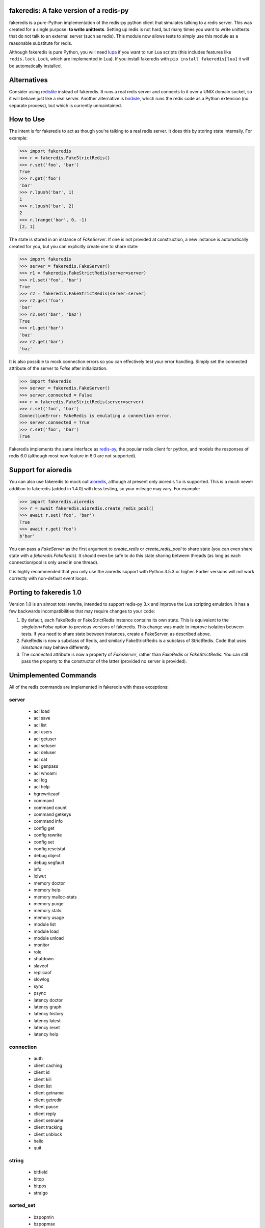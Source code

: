 fakeredis: A fake version of a redis-py
=======================================

.. image:: https://secure.travis-ci.org/jamesls/fakeredis.svg?branch=master
   :target: http://travis-ci.org/jamesls/fakeredis


.. image:: https://coveralls.io/repos/jamesls/fakeredis/badge.svg?branch=master
   :target: https://coveralls.io/r/jamesls/fakeredis


fakeredis is a pure-Python implementation of the redis-py python client
that simulates talking to a redis server.  This was created for a single
purpose: **to write unittests**.  Setting up redis is not hard, but
many times you want to write unittests that do not talk to an external server
(such as redis).  This module now allows tests to simply use this
module as a reasonable substitute for redis.

Although fakeredis is pure Python, you will need lupa_ if you want to run Lua
scripts (this includes features like ``redis.lock.Lock``, which are implemented
in Lua). If you install fakeredis with ``pip install fakeredis[lua]`` it will
be automatically installed.

.. _lupa: https://pypi.org/project/lupa/

Alternatives
============

Consider using redislite_ instead of fakeredis. It runs a real redis server and
connects to it over a UNIX domain socket, so it will behave just like a real
server. Another alternative is birdisle_, which runs the redis code as a Python
extension (no separate process), but which is currently unmaintained.

.. _birdisle: https://birdisle.readthedocs.io/en/latest/
.. _redislite: https://redislite.readthedocs.io/en/latest/


How to Use
==========

The intent is for fakeredis to act as though you're talking to a real
redis server.  It does this by storing state internally.
For example:

.. code-block:: python

  >>> import fakeredis
  >>> r = fakeredis.FakeStrictRedis()
  >>> r.set('foo', 'bar')
  True
  >>> r.get('foo')
  'bar'
  >>> r.lpush('bar', 1)
  1
  >>> r.lpush('bar', 2)
  2
  >>> r.lrange('bar', 0, -1)
  [2, 1]

The state is stored in an instance of `FakeServer`. If one is not provided at
construction, a new instance is automatically created for you, but you can
explicitly create one to share state:

.. code-block:: python

  >>> import fakeredis
  >>> server = fakeredis.FakeServer()
  >>> r1 = fakeredis.FakeStrictRedis(server=server)
  >>> r1.set('foo', 'bar')
  True
  >>> r2 = fakeredis.FakeStrictRedis(server=server)
  >>> r2.get('foo')
  'bar'
  >>> r2.set('bar', 'baz')
  True
  >>> r1.get('bar')
  'baz'
  >>> r2.get('bar')
  'baz'

It is also possible to mock connection errors so you can effectively test
your error handling. Simply set the connected attribute of the server to
`False` after initialization.

.. code-block:: python

  >>> import fakeredis
  >>> server = fakeredis.FakeServer()
  >>> server.connected = False
  >>> r = fakeredis.FakeStrictRedis(server=server)
  >>> r.set('foo', 'bar')
  ConnectionError: FakeRedis is emulating a connection error.
  >>> server.connected = True
  >>> r.set('foo', 'bar')
  True

Fakeredis implements the same interface as `redis-py`_, the
popular redis client for python, and models the responses
of redis 6.0 (although most new feature in 6.0 are not supported).

Support for aioredis
====================
You can also use fakeredis to mock out aioredis_, although at present only
aioredis 1.x is supported. This is a much newer addition to fakeredis (added in
1.4.0) with less testing, so your mileage may vary. For example:

.. code-block:: python

  >>> import fakeredis.aioredis
  >>> r = await fakeredis.aioredis.create_redis_pool()
  >>> await r.set('foo', 'bar')
  True
  >>> await r.get('foo')
  b'bar'

.. _aioredis: https://aioredis.readthedocs.io/

You can pass a `FakeServer` as the first argument to `create_redis` or
`create_redis_pool` to share state (you can even share state with a
`fakeredis.FakeRedis`). It should even be safe to do this state sharing between
threads (as long as each connection/pool is only used in one thread).

It is highly recommended that you only use the aioredis support with
Python 3.5.3 or higher. Earlier versions will not work correctly with
non-default event loops.

Porting to fakeredis 1.0
========================

Version 1.0 is an almost total rewrite, intended to support redis-py 3.x and
improve the Lua scripting emulation. It has a few backwards incompatibilities
that may require changes to your code:

1. By default, each FakeRedis or FakeStrictRedis instance contains its own
   state. This is equivalent to the `singleton=False` option to previous
   versions of fakeredis. This change was made to improve isolation between
   tests. If you need to share state between instances, create a FakeServer,
   as described above.

2. FakeRedis is now a subclass of Redis, and similarly
   FakeStrictRedis is a subclass of StrictRedis. Code that uses `isinstance`
   may behave differently.

3. The `connected` attribute is now a property of `FakeServer`, rather than
   `FakeRedis` or `FakeStrictRedis`. You can still pass the property to the
   constructor of the latter (provided no server is provided).


Unimplemented Commands
======================

All of the redis commands are implemented in fakeredis with
these exceptions:


server
------

 * acl load
 * acl save
 * acl list
 * acl users
 * acl getuser
 * acl setuser
 * acl deluser
 * acl cat
 * acl genpass
 * acl whoami
 * acl log
 * acl help
 * bgrewriteaof
 * command
 * command count
 * command getkeys
 * command info
 * config get
 * config rewrite
 * config set
 * config resetstat
 * debug object
 * debug segfault
 * info
 * lolwut
 * memory doctor
 * memory help
 * memory malloc-stats
 * memory purge
 * memory stats
 * memory usage
 * module list
 * module load
 * module unload
 * monitor
 * role
 * shutdown
 * slaveof
 * replicaof
 * slowlog
 * sync
 * psync
 * latency doctor
 * latency graph
 * latency history
 * latency latest
 * latency reset
 * latency help


connection
----------

 * auth
 * client caching
 * client id
 * client kill
 * client list
 * client getname
 * client getredir
 * client pause
 * client reply
 * client setname
 * client tracking
 * client unblock
 * hello
 * quit


string
------

 * bitfield
 * bitop
 * bitpos
 * stralgo


sorted_set
----------

 * bzpopmin
 * bzpopmax
 * zpopmax
 * zpopmin


cluster
-------

 * cluster addslots
 * cluster bumpepoch
 * cluster count-failure-reports
 * cluster countkeysinslot
 * cluster delslots
 * cluster failover
 * cluster flushslots
 * cluster forget
 * cluster getkeysinslot
 * cluster info
 * cluster keyslot
 * cluster meet
 * cluster myid
 * cluster nodes
 * cluster replicate
 * cluster reset
 * cluster saveconfig
 * cluster set-config-epoch
 * cluster setslot
 * cluster slaves
 * cluster replicas
 * cluster slots
 * readonly
 * readwrite


generic
-------

 * migrate
 * object
 * touch
 * wait


geo
---

 * geoadd
 * geohash
 * geopos
 * geodist
 * georadius
 * georadiusbymember


list
----

 * lpos


pubsub
------

 * pubsub


scripting
---------

 * script debug
 * script kill


stream
------

 * xinfo
 * xadd
 * xtrim
 * xdel
 * xrange
 * xrevrange
 * xlen
 * xread
 * xgroup
 * xreadgroup
 * xack
 * xclaim
 * xpending


Other limitations
=================

Apart from unimplemented commands, there are a number of cases where fakeredis
won't give identical results to real redis. The following are differences that
are unlikely to ever be fixed; there are also differences that are fixable
(such as commands that do not support all features) which should be filed as
bugs in Github.

1. Hyperloglogs are implemented using sets underneath. This means that the
   `type` command will return the wrong answer, you can't use `get` to retrieve
   the encoded value, and counts will be slightly different (they will in fact be
   exact).

2. When a command has multiple error conditions, such as operating on a key of
   the wrong type and an integer argument is not well-formed, the choice of
   error to return may not match redis.

3. The `incrbyfloat` and `hincrbyfloat` commands in redis use the C `long
   double` type, which typically has more precision than Python's `float`
   type.

4. Redis makes guarantees about the order in which clients blocked on blocking
   commands are woken up. Fakeredis does not honour these guarantees.

5. Where redis contains bugs, fakeredis generally does not try to provide exact
   bug-compatibility. It's not practical for fakeredis to try to match the set
   of bugs in your specific version of redis.

6. There are a number of cases where the behaviour of redis is undefined, such
   as the order of elements returned by set and hash commands. Fakeredis will
   generally not produce the same results, and in Python versions before 3.6
   may produce different results each time the process is re-run.

7. SCAN/ZSCAN/HSCAN/SSCAN will not necessarily iterate all items if items are
   deleted or renamed during iteration. They also won't necessarily iterate in
   the same chunk sizes or the same order as redis.

8. DUMP/RESTORE will not return or expect data in the RDB format. Instead the
   `pickle` module is used to mimic an opaque and non-standard format.
   **WARNING**: Do not use RESTORE with untrusted data, as a malicious pickle
   can execute arbitrary code.

Contributing
============

Contributions are welcome.  Please see the `contributing guide`_ for
more details. The maintainer generally has very little time to work on
fakeredis, so the best way to get a bug fixed is to contribute a pull
request.

If you'd like to help out, you can start with any of the issues
labeled with `HelpWanted`_.


Running the Tests
=================

To ensure parity with the real redis, there are a set of integration tests
that mirror the unittests.  For every unittest that is written, the same
test is run against a real redis instance using a real redis-py client
instance.  In order to run these tests you must have a redis server running
on localhost, port 6379 (the default settings). **WARNING**: the tests will
completely wipe your database!


First install the requirements file::

    pip install -r requirements.txt

To run all the tests::

    pytest

If you only want to run tests against fake redis, without a real redis::

    pytest -m fake

Because this module is attempting to provide the same interface as `redis-py`_,
the python bindings to redis, a reasonable way to test this to to take each
unittest and run it against a real redis server.  fakeredis and the real redis
server should give the same result. To run tests against a real redis instance
instead::

    pytest -m real

If redis is not running and you try to run tests against a real redis server,
these tests will have a result of 's' for skipped.

There are some tests that test redis blocking operations that are somewhat
slow.  If you want to skip these tests during day to day development,
they have all been tagged as 'slow' so you can skip them by running::

    pytest -m "not slow"


Revision history
================

1.5.2
-----
- Depend on `aioredis<2` (aioredis 2.x is a backwards-incompatible rewrite).

1.5.1
-----
- `#298 <https://github.com/jamesls/fakeredis/pull/298>`_ Fix a deadlock caused
  by garbage collection

1.5.0
-----
- Fix clearing of watches when a transaction is aborted.
- Support Python 3.9 and drop support for Python 3.5.
- Update handling of EXEC failures to match redis 6.0.6+.
- `#293 <https://github.com/jamesls/fakeredis/pull/293>`_ Align
  `FakeConnection` constructor signature to base class
- Skip hypothesis tests on 32-bit Redis servers.

1.4.5
-----
- `#285 <https://github.com/jamesls/fakeredis/pull/285>`_ Add support for DUMP
  and RESTORE commands
- `#286 <https://github.com/jamesls/fakeredis/pull/286>`_ Add support for TYPE
  option to SCAN command

1.4.4
-----
- `#281 <https://github.com/jamesls/fakeredis/pull/281>`_ Add support for
  SCRIPT EXISTS and SCRIPT FLUSH subcommands
- `#280 <https://github.com/jamesls/fakeredis/pull/280>`_ Fix documentation
  about singleton argument

1.4.3
-----
- `#277 <https://github.com/jamesls/fakeredis/pull/277>`_ Implement SET with KEEPTTL
- `#278 <https://github.com/jamesls/fakeredis/pull/278>`_ Handle indefinite
  timeout for PUBSUB commands

1.4.2
-----
- `#269 <https://github.com/jamesls/fakeredis/issues/269>`_ Prevent passing
  booleans from Lua to redis
- `#254 <https://github.com/jamesls/fakeredis/issues/254>`_ Implement TIME command
- `#232 <https://github.com/jamesls/fakeredis/issues/232>`_ Implement ZADD with INCR
- Rework of unit tests to use more pytest idioms

1.4.1
-----
- `#268 <https://github.com/jamesls/fakeredis/pull/268>`_ Support redis-py 3.5
  (no code changes, just setup.py)

1.4.0
-----
- Add support for aioredis.
- Fix interaction of no-op SREM with WATCH.

1.3.1
-----
- Make errors from Lua behave more like real redis

1.3.0
-----
- `#266 <https://github.com/jamesls/fakeredis/pull/266>`_ Implement redis.log in Lua

1.2.1
-----
- `#262 <https://github.com/jamesls/fakeredis/issues/262>`_ Cannot repr redis object without host attribute
- Fix a bug in the hypothesis test framework that occasionally caused a failure

1.2.0
-----
- Drop support for Python 2.7.
- Test with Python 3.8 and Pypy3.
- Refactor Hypothesis-based tests to support the latest version of Hypothesis.
- Fix a number of bugs in the Hypothesis tests that were causing spurious test
  failures or hangs.
- Fix some obscure corner cases

  - If a WATCHed key is MOVEd, don't invalidate the transaction.
  - Some cases of passing a key of the wrong type to SINTER/SINTERSTORE were
    not reporting a WRONGTYPE error.
  - ZUNIONSTORE/ZINTERSTORE could generate different scores from real redis
    in corner cases (mostly involving infinities).

- Speed up the implementation of BINCOUNT.

1.1.1
-----
- Support redis-py 3.4.

1.1.0
-----
- `#257 <https://github.com/jamesls/fakeredis/pull/257>`_ Add other inputs for redis connection

1.0.5
-----
- `#247 <https://github.com/jamesls/fakeredis/pull/247>`_ Support NX/XX/CH flags in ZADD command
- `#250 <https://github.com/jamesls/fakeredis/pull/250>`_ Implement UNLINK command
- `#252 <https://github.com/jamesls/fakeredis/pull/252>`_ Fix implementation of ZSCAN

1.0.4
-----
- `#240 <https://github.com/jamesls/fakeredis/issues/240>`_ `#242 <https://github.com/jamesls/fakeredis/issues/242>`_ Support for ``redis==3.3``

1.0.3
-----
- `#235 <https://github.com/jamesls/fakeredis/issues/235>`_ Support for ``redis==3.2``

1.0.2
-----
- `#235 <https://github.com/jamesls/fakeredis/issues/235>`_ Depend on ``redis<3.2``

1.0.1
-----
- Fix crash when a connection closes without unsubscribing and there is a subsequent PUBLISH

1.0
---

Version 1.0 is a major rewrite. It works at the redis protocol level, rather
than at the redis-py level. This allows for many improvements and bug fixes.

- `#225 <https://github.com/jamesls/fakeredis/issues/225>`_ Support redis-py 3.0
- `#65 <https://github.com/jamesls/fakeredis/issues/65>`_ Support `execute_command` method
- `#206 <https://github.com/jamesls/fakeredis/issues/206>`_ Drop Python 2.6 support
- `#141 <https://github.com/jamesls/fakeredis/issues/141>`_ Support strings in integer arguments
- `#218 <https://github.com/jamesls/fakeredis/issues/218>`_ Watches checks commands rather than final value
- `#220 <https://github.com/jamesls/fakeredis/issues/220>`_ Better support for calling into redis from Lua
- `#158 <https://github.com/jamesls/fakeredis/issues/158>`_ Better timestamp handling
- Support for `register_script` function.
- Fixes for race conditions caused by keys expiring mid-command
- Disallow certain commands in scripts
- Fix handling of blocking commands inside transactions
- Fix handling of PING inside pubsub connections

It also has new unit tests based on hypothesis_, which has identified many
corner cases that are now handled correctly.

.. _hypothesis: https://hypothesis.readthedocs.io/en/latest/

1.0rc1
------
Compared to 1.0b1:

- `#231 <https://github.com/jamesls/fakeredis/pull/231>`_ Fix setup.py, fakeredis is directory/package now
- Fix some corner case handling of +0 vs -0
- Fix pubsub `get_message` with a timeout
- Disallow certain commands in scripts
- Fix handling of blocking commands inside transactions
- Fix handling of PING inside pubsub connections
- Make hypothesis tests skip if redis is not running
- Minor optimisations to zset

1.0b1
-----
Version 1.0 is a major rewrite. It works at the redis protocol level, rather
than at the redis-py level. This allows for many improvements and bug fixes.

- `#225 <https://github.com/jamesls/fakeredis/issues/225>`_ Support redis-py 3.0
- `#65 <https://github.com/jamesls/fakeredis/issues/65>`_ Support `execute_command` method
- `#206 <https://github.com/jamesls/fakeredis/issues/206>`_ Drop Python 2.6 support
- `#141 <https://github.com/jamesls/fakeredis/issues/141>`_ Support strings in integer arguments
- `#218 <https://github.com/jamesls/fakeredis/issues/218>`_ Watches checks commands rather than final value
- `#220 <https://github.com/jamesls/fakeredis/issues/220>`_ Better support for calling into redis from Lua
- `#158 <https://github.com/jamesls/fakeredis/issues/158>`_ Better timestamp handling
- Support for `register_script` function.
- Fixes for race conditions caused by keys expiring mid-command

It also has new unit tests based on hypothesis_, which has identified many
corner cases that are now handled correctly.

.. _hypothesis: https://hypothesis.readthedocs.io/en/latest/

0.16.0
------
- `#224 <https://github.com/jamesls/fakeredis/pull/224>`_ Add __delitem__
- Restrict to redis<3

0.15.0
------
- `#219 <https://github.com/jamesls/fakeredis/pull/219>`_ Add SAVE, BGSAVE and LASTSAVE commands
- `#222 <https://github.com/jamesls/fakeredis/pull/222>`_ Fix deprecation warnings in Python 3.7

0.14.0
------
This release greatly improves support for threads: the bulk of commands are now
thread-safe, ``lock`` has been rewritten to more closely match redis-py, and
pubsub now supports ``run_in_thread``:

- `#213 <https://github.com/jamesls/fakeredis/issues/217>`_ pipeline.watch runs transaction even if no commands are queued
- `#214 <https://github.com/jamesls/fakeredis/pull/214>`_ Added pubsub.run_in_thread as it is implemented in redis-py
- `#215 <https://github.com/jamesls/fakeredis/pull/215>`_ Keep pace with redis-py for zrevrange method
- `#216 <https://github.com/jamesls/fakeredis/pull/216>`_ Update behavior of lock to behave closer to redis lock

0.13.1
------
- `#208 <https://github.com/jamesls/fakeredis/pull/208>`_ eval's KEYS and ARGV are now lua tables
- `#209 <https://github.com/jamesls/fakeredis/pull/209>`_ Redis operation that returns dict now converted to Lua table when called inside eval operation
- `#212 <https://github.com/jamesls/fakeredis/pull/212>`_ Optimize ``_scan()``

0.13.0.1
--------
- Fix a typo in the Trove classifiers

0.13.0
------
- `#202 <https://github.com/jamesls/fakeredis/pull/202>`_ Function smembers returns deepcopy
- `#205 <https://github.com/jamesls/fakeredis/pull/205>`_ Implemented hstrlen
- `#207 <https://github.com/jamesls/fakeredis/pull/207>`_ Test on Python 3.7

0.12.0
------
- `#197 <https://github.com/jamesls/fakeredis/pull/197>`_ Mock connection error
- `#195 <https://github.com/jamesls/fakeredis/pull/195>`_ Align bool/len behaviour of pipeline
- `#199 <https://github.com/jamesls/fakeredis/issues/199>`_ future.types.newbytes does not encode correctly

0.11.0
------
- `#194 <https://github.com/jamesls/fakeredis/pull/194>`_ Support ``score_cast_func`` in zset functions
- `#192 <https://github.com/jamesls/fakeredis/pull/192>`_ Make ``__getitem__`` raise a KeyError for missing keys

0.10.3
------
This is a minor bug-fix release.

- `#189 <https://github.com/jamesls/fakeredis/pull/189>`_ Add 'System' to the list of libc equivalents

0.10.2
------
This is a bug-fix release.

- `#181 <https://github.com/jamesls/fakeredis/issues/181>`_ Upgrade twine & other packaging dependencies
- `#106 <https://github.com/jamesls/fakeredis/issues/106>`_ randomkey method is not implemented, but is not in the list of unimplemented commands
- `#170 <https://github.com/jamesls/fakeredis/pull/170>`_ Prefer readthedocs.io instead of readthedocs.org for doc links
- `#180 <https://github.com/jamesls/fakeredis/issues/180>`_ zadd with no member-score pairs should fail
- `#145 <https://github.com/jamesls/fakeredis/issues/145>`_ expire / _expire: accept 'long' also as time
- `#182 <https://github.com/jamesls/fakeredis/issues/182>`_ Pattern matching does not match redis behaviour
- `#135 <https://github.com/jamesls/fakeredis/issues/135>`_ Scan includes expired keys
- `#185 <https://github.com/jamesls/fakeredis/issues/185>`_ flushall() doesn't clean everything
- `#186 <https://github.com/jamesls/fakeredis/pull/186>`_ Fix psubscribe with handlers
- Run CI on PyPy
- Fix coverage measurement

0.10.1
------
This release merges the fakenewsredis_ fork back into fakeredis. The version
number is chosen to be larger than any fakenewsredis release, so version
numbers between the forks are comparable. All the features listed under
fakenewsredis version numbers below are thus included in fakeredis for the
first time in this release.

Additionally, the following was added:
- `#169 <https://github.com/jamesls/fakeredis/pull/169>`_ Fix set-bit

fakenewsredis 0.10.0
--------------------
- `#14 <https://github.com/ska-sa/fakenewsredis/pull/14>`_ Add option to create an instance with non-shared data
- `#13 <https://github.com/ska-sa/fakenewsredis/pull/13>`_ Improve emulation of redis -> Lua returns
- `#12 <https://github.com/ska-sa/fakenewsredis/pull/12>`_ Update tox.ini: py35/py36 and extras for eval tests
- `#11 <https://github.com/ska-sa/fakenewsredis/pull/11>`_ Fix typo in private method name

fakenewsredis 0.9.5
-------------------
This release makes a start on supporting Lua scripting:
- `#9 <https://github.com/ska-sa/fakenewsredis/pull/9>`_ Add support for StrictRedis.eval for Lua scripts

fakenewsredis 0.9.4
-------------------
This is a minor bugfix and optimization release:
- `#5 <https://github.com/ska-sa/fakenewsredis/issues/5>`_ Update to match redis-py 2.10.6
- `#7 <https://github.com/ska-sa/fakenewsredis/issues/7>`_ Set with invalid expiry time should not set key
- Avoid storing useless expiry times in hashes and sorted sets
- Improve the performance of bulk zadd

fakenewsredis 0.9.3
-------------------
This is a minor bugfix release:
- `#6 <https://github.com/ska-sa/fakenewsredis/pull/6>`_ Fix iteration over pubsub list
- `#3 <https://github.com/ska-sa/fakenewsredis/pull/3>`_ Preserve expiry time when mutating keys
- Fixes to typos and broken links in documentation

fakenewsredis 0.9.2
-------------------
This is the first release of fakenewsredis, based on fakeredis 0.9.0, with the following features and fixes:

- fakeredis `#78 <https://github.com/jamesls/fakeredis/issues/78>`_ Behaviour of transaction() does not match redis-py
- fakeredis `#79 <https://github.com/jamesls/fakeredis/issues/79>`_ Implement redis-py's .lock()
- fakeredis `#90 <https://github.com/jamesls/fakeredis/issues/90>`_ HINCRBYFLOAT changes hash value type to float
- fakeredis `#101 <https://github.com/jamesls/fakeredis/issues/101>`_ Should raise an error when attempting to get a key holding a list)
- fakeredis `#146 <https://github.com/jamesls/fakeredis/issues/146>`_ Pubsub messages and channel names are forced to be ASCII strings on Python 2
- fakeredis `#163 <https://github.com/jamesls/fakeredis/issues/163>`_ getset does not to_bytes the value
- fakeredis `#165 <https://github.com/jamesls/fakeredis/issues/165>`_ linsert implementation is incomplete
- fakeredis `#128 <https://github.com/jamesls/fakeredis/pull/128>`_ Remove `_ex_keys` mapping
- fakeredis `#139 <https://github.com/jamesls/fakeredis/pull/139>`_ Fixed all flake8 errors and added flake8 to Travis CI
- fakeredis `#166 <https://github.com/jamesls/fakeredis/pull/166>`_ Add type checking
- fakeredis `#168 <https://github.com/jamesls/fakeredis/pull/168>`_ Use repr to encode floats in to_bytes

.. _fakenewsredis: https://github.com/ska-sa/fakenewsredis
.. _redis-py: http://redis-py.readthedocs.io/
.. _contributing guide: https://github.com/jamesls/fakeredis/blob/master/CONTRIBUTING.rst
.. _HelpWanted: https://github.com/jamesls/fakeredis/issues?q=is%3Aissue+is%3Aopen+label%3AHelpWanted
